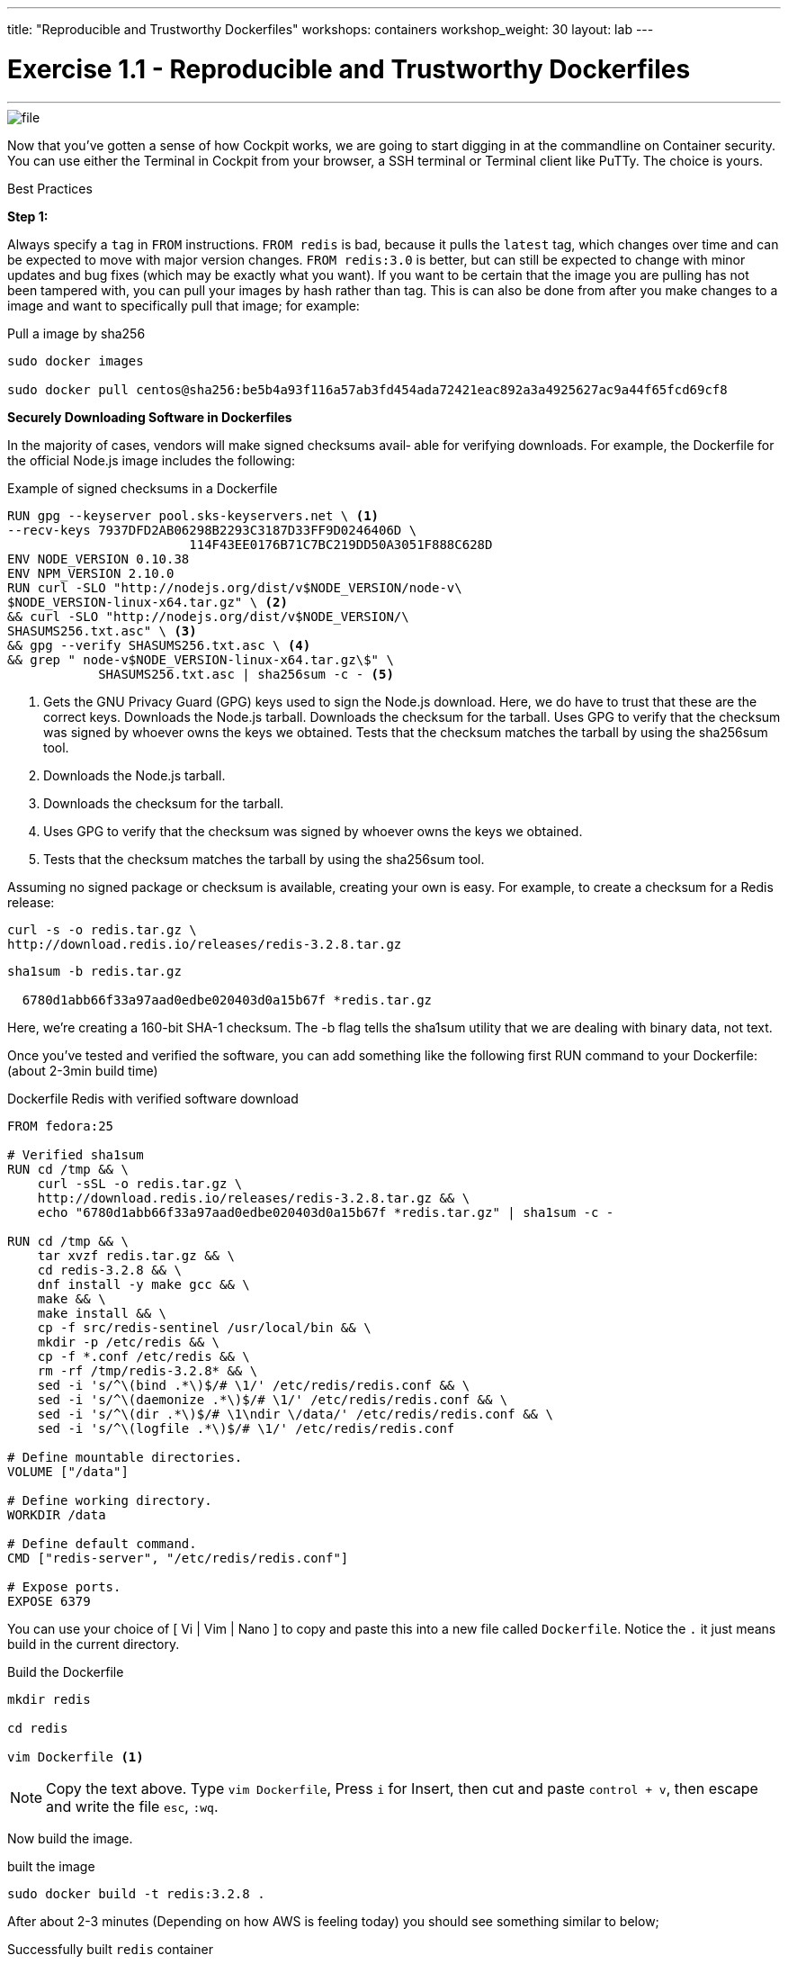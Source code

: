 ---
title: "Reproducible and Trustworthy Dockerfiles"
workshops: containers
workshop_weight: 30
layout: lab
---

:imagesdir: /workshops/security_containers/images

= Exercise 1.1 - Reproducible and Trustworthy Dockerfiles

---

****

====

image::file.png[]

Now that you've gotten a sense of how Cockpit works, we are going to start digging in at the commandline on Container security. You can use either the Terminal in Cockpit from your browser, a SSH terminal or Terminal client like PuTTy. The choice is yours.


====

[.lead]
Best Practices

====
*Step 1:*

Always specify a `tag` in `FROM` instructions. `FROM redis` is bad, because it pulls the `latest` tag, which changes over time and can be expected to move with major version changes. `FROM redis:3.0` is better, but can still be expected to change with minor updates and bug fixes (which may be exactly what you want). If you want to be certain that the image you are pulling has not been tampered with, you can pull your images by hash rather than tag. This is can also be done from after you make changes to a image and want to specifically pull that image; for example:

.Pull a image by sha256
[source,bash]
----
sudo docker images

sudo docker pull centos@sha256:be5b4a93f116a57ab3fd454ada72421eac892a3a4925627ac9a44f65fcd69cf8
----

*Securely Downloading Software in Dockerfiles*

In the majority of cases, vendors will make signed checksums avail‐ able for verifying downloads.
For example, the Dockerfile for the official Node.js image includes the following:

.Example of signed checksums in a Dockerfile
[source,bash]
----
RUN gpg --keyserver pool.sks-keyservers.net \ <1>
--recv-keys 7937DFD2AB06298B2293C3187D33FF9D0246406D \
                        114F43EE0176B71C7BC219DD50A3051F888C628D
ENV NODE_VERSION 0.10.38
ENV NPM_VERSION 2.10.0
RUN curl -SLO "http://nodejs.org/dist/v$NODE_VERSION/node-v\
$NODE_VERSION-linux-x64.tar.gz" \ <2>
&& curl -SLO "http://nodejs.org/dist/v$NODE_VERSION/\
SHASUMS256.txt.asc" \ <3>
&& gpg --verify SHASUMS256.txt.asc \ <4>
&& grep " node-v$NODE_VERSION-linux-x64.tar.gz\$" \
            SHASUMS256.txt.asc | sha256sum -c - <5>
----

<1> Gets the GNU Privacy Guard (GPG) keys used to sign the Node.js download. Here, we do have to trust that these are the correct keys.
Downloads the Node.js tarball. Downloads the checksum for the tarball.
Uses GPG to verify that the checksum was signed by whoever owns the keys we obtained.
Tests that the checksum matches the tarball by using the sha256sum tool.

<2> Downloads the Node.js tarball.

<3> Downloads the checksum for the tarball.

<4> Uses GPG to verify that the checksum was signed by whoever owns the keys we obtained.

<5> Tests that the checksum matches the tarball by using the sha256sum tool.





Assuming no signed package or checksum is available, creating your own is easy. For example, to create a checksum for a Redis release:

[source,bash]
----
curl -s -o redis.tar.gz \
http://download.redis.io/releases/redis-3.2.8.tar.gz
----


[source,bash]
----
sha1sum -b redis.tar.gz

  6780d1abb66f33a97aad0edbe020403d0a15b67f *redis.tar.gz
----

Here, we’re creating a 160-bit SHA-1 checksum. The -b flag tells the sha1sum utility that we are dealing with binary data, not text.

Once you’ve tested and verified the software, you can add something like the following first RUN command to your Dockerfile: (about 2-3min build time)

.Dockerfile Redis with verified software download
[source,bash]
----
FROM fedora:25

# Verified sha1sum
RUN cd /tmp && \
    curl -sSL -o redis.tar.gz \
    http://download.redis.io/releases/redis-3.2.8.tar.gz && \
    echo "6780d1abb66f33a97aad0edbe020403d0a15b67f *redis.tar.gz" | sha1sum -c -

RUN cd /tmp && \
    tar xvzf redis.tar.gz && \
    cd redis-3.2.8 && \
    dnf install -y make gcc && \
    make && \
    make install && \
    cp -f src/redis-sentinel /usr/local/bin && \
    mkdir -p /etc/redis && \
    cp -f *.conf /etc/redis && \
    rm -rf /tmp/redis-3.2.8* && \
    sed -i 's/^\(bind .*\)$/# \1/' /etc/redis/redis.conf && \
    sed -i 's/^\(daemonize .*\)$/# \1/' /etc/redis/redis.conf && \
    sed -i 's/^\(dir .*\)$/# \1\ndir \/data/' /etc/redis/redis.conf && \
    sed -i 's/^\(logfile .*\)$/# \1/' /etc/redis/redis.conf

# Define mountable directories.
VOLUME ["/data"]

# Define working directory.
WORKDIR /data

# Define default command.
CMD ["redis-server", "/etc/redis/redis.conf"]

# Expose ports.
EXPOSE 6379
----

You can use your choice of [ Vi | Vim | Nano ] to copy and paste this into a new file called `Dockerfile`. Notice the `.` it just means build in the current directory.


.Build the Dockerfile
[source,bash]
----
mkdir redis

cd redis

vim Dockerfile <1>
----

[NOTE]
Copy the text above. Type `vim Dockerfile`, Press `i` for Insert, then cut and paste `control + v`, then escape and write the file `esc`, `:wq`.

Now build the image.

.built the image
[source,bash]
----
sudo docker build -t redis:3.2.8 .
----


After about 2-3 minutes (Depending on how AWS is feeling today) you should see something similar to below;

.Successfully built `redis` container
[source,bash]
----
make[1]: Leaving directory '/tmp/redis-3.2.8/src'
---> 3f0fbb2cffc7
Removing intermediate container 2723d408fca1
Step 4 : VOLUME /data
---> Running in a0dba76fe7e3
---> df656c4567c6
Removing intermediate container a0dba76fe7e3
Step 5 : WORKDIR /data
---> Running in 8f17d79f5d29
---> 972733d86348
Removing intermediate container 8f17d79f5d29
Step 6 : CMD redis-server /etc/redis/redis.conf
---> Running in e54f055547de
---> 9a2d24686f5f
Removing intermediate container e54f055547de
Step 7 : EXPOSE 6379
---> Running in f0178e2d39a8
---> 6b6864a5e3ba
Removing intermediate container f0178e2d39a8
Successfully built 6b6864a5e3ba
----

Then run the container to look around and when your done type `exit` to quit. Then we will move on to our next exercise.
[source,bash]
----
sudo docker run --rm -it redis:3.2.8 bash
----

.Type `exit` to quit
[source,bash]
----
exit
----


image::redhat.svg[Red Hat]
====
